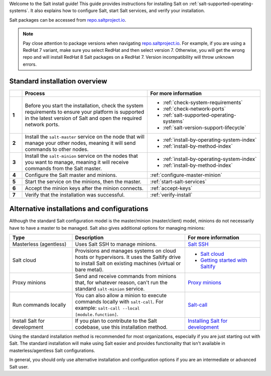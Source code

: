 .. _install-overview:

Welcome to the Salt install guide! This guide provides instructions for
installing Salt on :ref:`salt-supported-operating-systems`. It also explains
how to configure Salt, start Salt services, and verify your installation.

Salt packages can be accessed from
`repo.saltproject.io <https://repo.saltproject.io/>`_.

.. Note::
    Pay close attention to package versions when navigating
    `repo.saltproject.io <https://repo.saltproject.io/>`_. For example,
    if you are using a RedHat 7 variant, make sure you select RedHat and then
    select version 7. Otherwise, you will get the wrong repo and will install
    RedHat 8 Salt packages on a RedHat 7. Version incompatibility will throw
    unknown errors.


Standard installation overview
==============================

.. list-table::
  :widths: 5 50 45
  :align: left
  :header-rows: 1
  :stub-columns: 1

  * -
    - Process
    - For more information

  * - 1
    - Before you start the installation, check the system requirements to ensure
      your platform is supported in the latest version of Salt and open the
      required network ports.
    -  * :ref:`check-system-requirements`
       * :ref:`check-network-ports`
       * :ref:`salt-supported-operating-systems`
       * :ref:`salt-version-support-lifecycle`

  * - 2
    - Install the ``salt-master`` service on the node that will manage your
      other nodes, meaning it will send commands to other nodes.
    -  * :ref:`install-by-operating-system-index`
       * :ref:`install-by-method-index`

  * - 3
    - Install the ``salt-minion`` service on the nodes that you want to manage,
      meaning it will receive commands from the Salt master.
    - * :ref:`install-by-operating-system-index`
      * :ref:`install-by-method-index`

  * - 4
    - Configure the Salt master and minions.
    - :ref:`configure-master-minion`

  * - 5
    - Start the service on the minions, then the master.
    - :ref:`start-salt-services`

  * - 6
    - Accept the minion keys after the minion connects.
    - :ref:`accept-keys`

  * - 7
    - Verify that the installation was successful.
    - :ref:`verify-install`


Alternative installations and configurations
============================================
Although the standard Salt configuration model is the master/minion
(master/client) model, minions do not necessarily have to have a master to be
managed. Salt also gives additional options for managing minions:

.. list-table::
  :widths: 25 45 30
  :align: left
  :header-rows: 1

  * - Type
    - Description
    - For more information

  * - Masterless (agentless)
    - Uses Salt SSH to manage minions.
    - `Salt SSH <https://docs.saltproject.io/en/latest/topics/ssh/index.html>`_

  * - Salt cloud
    - Provisions and manages systems on cloud hosts or hypervisors. It uses the
      Saltify drive to install Salt on existing machines (virtual or bare
      metal).
    -  * `Salt cloud <https://docs.saltproject.io/en/latest/topics/cloud/>`_
       * `Getting started with Saltify <https://docs.saltproject.io/en/latest/topics/cloud/saltify.html>`_

  * - Proxy minions
    - Send and receive commands from minions that, for whatever reason, can't
      run the standard ``salt-minion`` service.
    - `Proxy minions <https://docs.saltproject.io/en/latest/topics/proxyminion/index.html>`_

  * - Run commands locally
    - You can also allow a minion to execute commands locally with ``salt-call``.
      For example: ``salt-call --local [module.function]``.
    - `Salt-call <https://docs.saltproject.io/en/latest/ref/cli/salt-call.html>`_

  * - Install Salt for development
    - If you plan to contribute to the Salt codebase, use this installation
      method.
    - `Installing Salt for development <https://docs.saltproject.io/en/latest/topics/development/hacking.html>`_



Using the standard installation method is recommended for most organizations,
especially if you are just starting out with Salt. The standard installation
will make using Salt easier and provides functionality that isn't available in
masterless/agentless Salt configurations.

In general, you should only use alternative installation and configuration
options if you are an intermediate or advanced Salt user.
